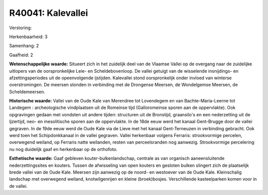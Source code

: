 R40041: Kalevallei
==================

Verstoring:

Herkenbaarheid: 3

Samenhang: 2

Gaafheid: 2

**Wetenschappelijke waarde:**
Situeert zich in het zuidelijk deel van de Vlaamse Vallei op de
overgang naar de zuidelijke uitlopers van de oorspronkelijke Leie- en
Scheldebovenloop. De vallei getuigt van de wisselende insnijdings- en
afzettingsperiodes uit de opeenvolgende ijstijden. Kalevallei stond
oorspronkelijk onder invloed van winterse overstromingen. De meersen
stonden in verbinding met de Drongense Meersen, de Wondelgemse Meersen,
de Scheldemeersen.

**Historische waarde:**
Vallei van de Oude Kale van Merendree tot Lovendegem en van
Bachte-Maria-Leerne tot Landegem : archeologische vindplaatsen uit de
Romeinse tijd (Galloromeinse sporen aan de oppervlakte). Ook opgravingen
gedaan met vondsten uit andere tijden: structuren uit de Bronstijd,
graansilo's en een nederzetting uit de Ijzertijd, neo- en mesolitische
sporen aan de oppervlakte. In de 18de eeuw werd het kanaal Gent-Brugge
door de vallei gegraven. In de 19de eeuw werd de Oude Kale via de Lieve
met het kanaal Gent-Terneuzen in verbinding gebracht. Ook werd toen het
Schipdonkkanaal in de vallei gegraven. Vallei herkenbaar volgens
Ferraris: strookvormige percelen, overwegend weiland, op Ferraris natte
weilanden, resten van perceelsranden nog aanwezig. Strookvormige
percelering nu nog duidelijk gaaf en herkenbaar op de orthofoto.

**Esthetische waarde:**
Gaaf gebleven kouter-bulkenlandschap, centrale as van organisch
aaneensluitende nederzettingssites en kouters. Tussen de afwisseling van
open kouters en gesloten bulken slingert zich de plaatselijk brede
vallei van de Oude Kale. Meersen zijn aanwezig op de noord- en westoever
van de Oude Kale. Kleinschalig landschap met overwegend weiland,
knotwilgenrijen en kleine (broek)bosjes. Verschillende kasteelparken
komen voor in de vallei.



